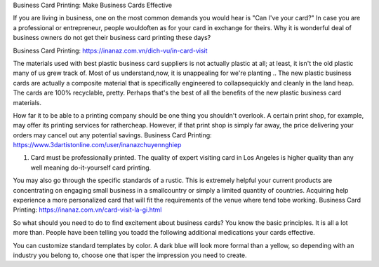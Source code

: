 Business Card Printing: Make Business Cards Effective

If you are living in business, one on the most common demands you would hear is "Can I've your card?" In case you are a professional or entrepreneur, people wouldoften as for your card in exchange for theirs. Why it is wonderful deal of business owners do not get their business card printing these days?

Business Card Printing: https://inanaz.com.vn/dich-vu/in-card-visit

The materials used with best plastic business card suppliers is not actually plastic at all; at least, it isn't the old plastic many of us grew track of. Most of us understand,now, it is unappealing for we're planting .. The new plastic business cards are actually a composite material that is specifically engineered to collapsequickly and cleanly in the land heap. The cards are 100% recyclable, pretty. Perhaps that's the best of all the benefits of the new plastic business card materials.

How far it to be able to a printing company should be one thing you shouldn't overlook. A certain print shop, for example, may offer its printing services for rathercheap. However, if that print shop is simply far away, the price delivering your orders may cancel out any potential savings.
Business Card Printing: https://www.3dartistonline.com/user/inanazchuyennghiep

1) Card must be professionally printed. The quality of expert visiting card in Los Angeles is higher quality than any well meaning do-it-yourself card printing.

You may also go through the specific standards of a rustic. This is extremely helpful your current products are concentrating on engaging small business in a smallcountry or simply a limited quantity of countries. Acquiring help experience a more personalized card that will fit the requirements of the venue where tend tobe working.
Business Card Printing: https://inanaz.com.vn/card-visit-la-gi.html

So what should you need to do to find excitement about business cards? You know the basic principles. It is all a lot more than. People have been telling you toadd the following additional medications your cards effective.

You can customize standard templates by color. A dark blue will look more formal than a yellow, so depending with an industry you belong to, choose one that isper the impression you need to create.
